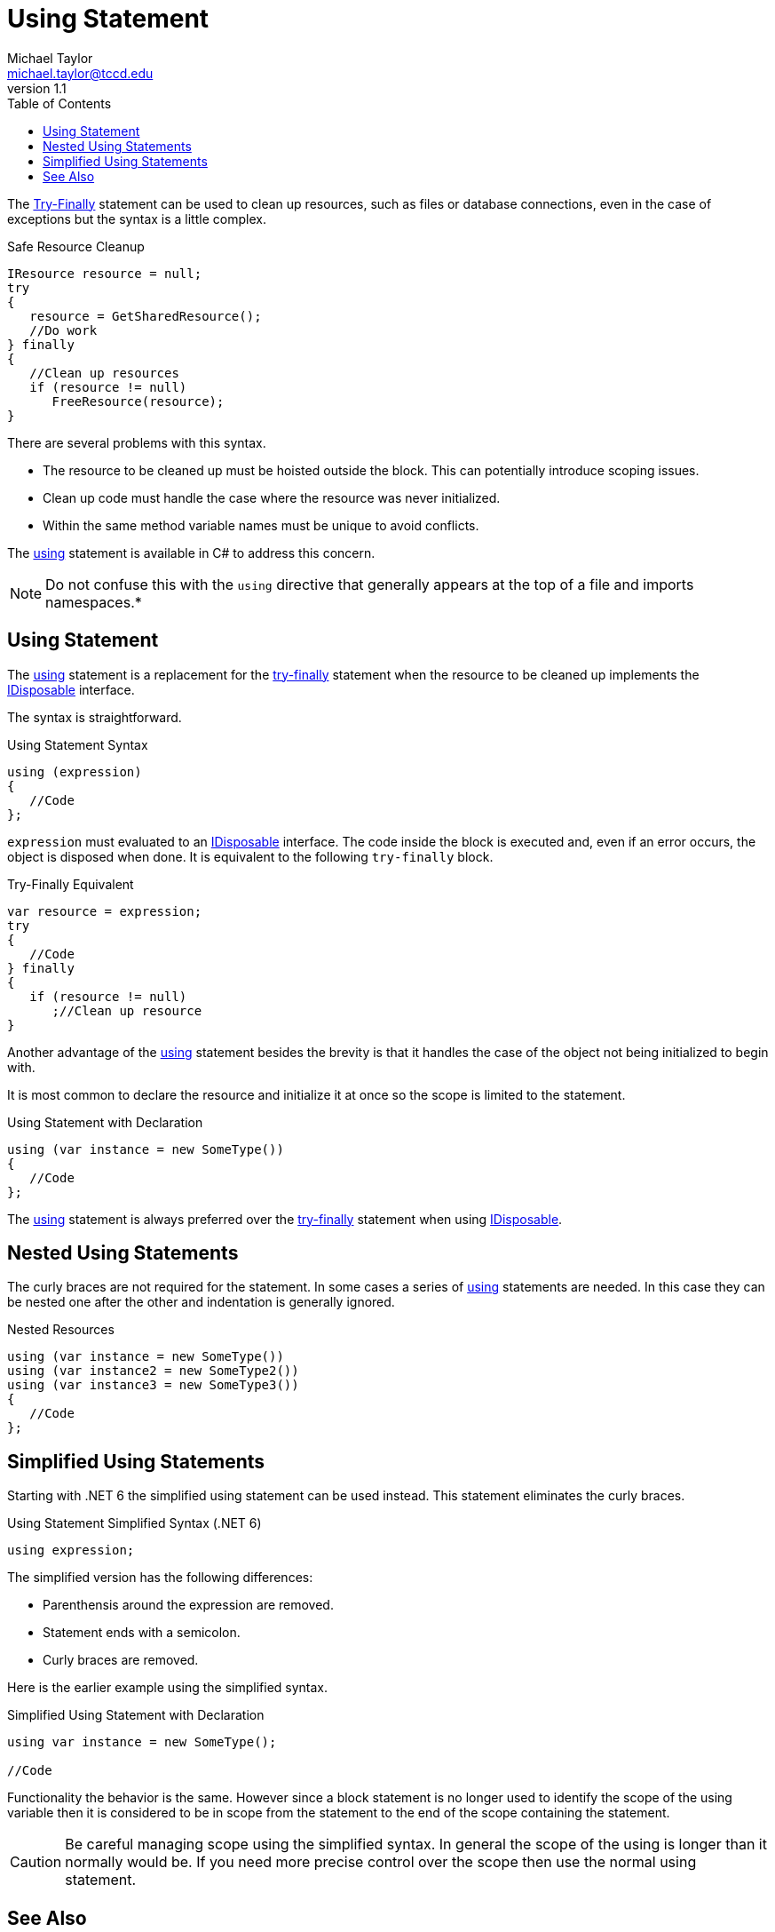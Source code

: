 = Using Statement
Michael Taylor <michael.taylor@tccd.edu>
v1.1
:toc:

The link:../chapter-8/try-finally.adoc[Try-Finally] statement can be used to clean up resources, such as files or database connections, even in the case of exceptions but the syntax is a little complex.

.Safe Resource Cleanup
[source,csharp]
----
IResource resource = null;
try
{
   resource = GetSharedResource();
   //Do work
} finally
{
   //Clean up resources
   if (resource != null)
      FreeResource(resource);
}
----

There are several problems with this syntax.

- The resource to be cleaned up must be hoisted outside the block. This can potentially introduce scoping issues.
- Clean up code must handle the case where the resource was never initialized.
- Within the same method variable names must be unique to avoid conflicts.

The https://docs.microsoft.com/en-us/dotnet/csharp/language-reference/keywords/using-statement[using] statement is available in C# to address this concern. 

NOTE: Do not confuse this with the `using` directive that generally appears at the top of a file and imports namespaces.*

== Using Statement

The https://docs.microsoft.com/en-us/dotnet/csharp/language-reference/keywords/using-statement[using] statement is a replacement for the link:../chapter-8/try-finally.adoc[try-finally] statement when the resource to be cleaned up implements the link:interface-idisposable.adoc[IDisposable] interface.

The syntax is straightforward.

.Using Statement Syntax
[source,csharp]
----
using (expression)
{
   //Code
};
----

`expression` must evaluated to an link:interface-idisposable.adoc[IDisposable] interface.
The code inside the block is executed and, even if an error occurs, the object is disposed when done.
It is equivalent to the following `try-finally` block.

.Try-Finally Equivalent
[source,csharp]
----
var resource = expression;
try
{
   //Code
} finally
{  
   if (resource != null) 
      ;//Clean up resource
}
----

Another advantage of the https://docs.microsoft.com/en-us/dotnet/csharp/language-reference/keywords/using-statement[using] statement besides the brevity is that it handles the case of the object not being initialized to begin with.

It is most common to declare the resource and initialize it at once so the scope is limited to the statement.

.Using Statement with Declaration
[source,csharp]
----
using (var instance = new SomeType())
{
   //Code
};
----

The https://docs.microsoft.com/en-us/dotnet/csharp/language-reference/keywords/using-statement[using] statement is always preferred over the link:../chapter-8/try-finally.adoc[try-finally] statement when using link:interface-idisposable.adoc[IDisposable].

== Nested Using Statements

The curly braces are not required for the statement. 
In some cases a series of https://docs.microsoft.com/en-us/dotnet/csharp/language-reference/keywords/using-statement[using] statements are needed. 
In this case they can be nested one after the other and indentation is generally ignored.

.Nested Resources
[source,csharp]
----
using (var instance = new SomeType())
using (var instance2 = new SomeType2())
using (var instance3 = new SomeType3())
{
   //Code
};
----

== Simplified Using Statements

Starting with .NET 6 the simplified using statement can be used instead. This statement eliminates the curly braces.

.Using Statement Simplified Syntax (.NET 6)
----
using expression;
----

The simplified version has the following differences:

- Parenthensis around the expression are removed.
- Statement ends with a semicolon.
- Curly braces are removed.

Here is the earlier example using the simplified syntax.

.Simplified Using Statement with Declaration
[source,csharp]
----
using var instance = new SomeType();

//Code
----

Functionality the behavior is the same. However since a block statement is no longer used to identify the scope of the using variable then it is considered to be in scope from the statement to the end of the scope containing the statement.

CAUTION: Be careful managing scope using the simplified syntax. In general the scope of the using is longer than it normally would be. If you need more precise control over the scope then use the normal using statement.

== See Also

link:readme.adoc[File IO] +
link:interface-idisposable.adoc[IDisposable Interface] +
link:../chapter-8/try-finally.adoc[Try Finally] +
https://docs.microsoft.com/en-us/dotnet/csharp/language-reference/keywords/using-statement[C# Using Statement] +
